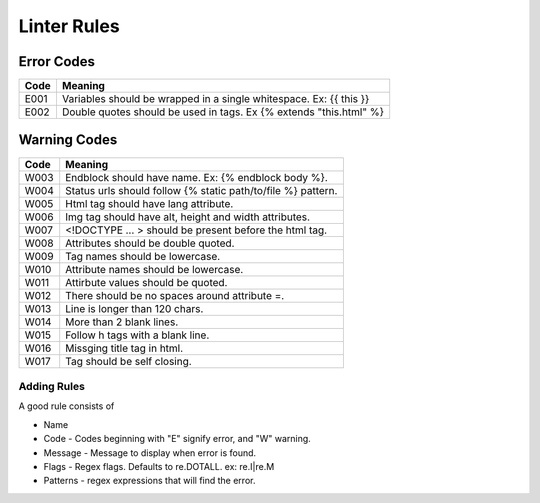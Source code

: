 Linter Rules
============

Error Codes
~~~~~~~~~~~

+--------+----------------------------------------------------------------------+
| Code   | Meaning                                                              |
+========+======================================================================+
| E001   | Variables should be wrapped in a single whitespace. Ex: {{ this }}   |
+--------+----------------------------------------------------------------------+
| E002   | Double quotes should be used in tags. Ex {% extends "this.html" %}   |
+--------+----------------------------------------------------------------------+

Warning Codes
~~~~~~~~~~~~~

+--------+----------------------------------------------------------------+
| Code   | Meaning                                                        |
+========+================================================================+
| W003   | Endblock should have name. Ex: {% endblock body %}.            |
+--------+----------------------------------------------------------------+
| W004   | Status urls should follow {% static path/to/file %} pattern.   |
+--------+----------------------------------------------------------------+
| W005   | Html tag should have lang attribute.                           |
+--------+----------------------------------------------------------------+
| W006   | Img tag should have alt, height and width attributes.          |
+--------+----------------------------------------------------------------+
| W007   | <!DOCTYPE ... > should be present before the html tag.         |
+--------+----------------------------------------------------------------+
| W008   | Attributes should be double quoted.                            |
+--------+----------------------------------------------------------------+
| W009   | Tag names should be lowercase.                                 |
+--------+----------------------------------------------------------------+
| W010   | Attribute names should be lowercase.                           |
+--------+----------------------------------------------------------------+
| W011   | Attirbute values should be quoted.                             |
+--------+----------------------------------------------------------------+
| W012   | There should be no spaces around attribute =.                  |
+--------+----------------------------------------------------------------+
| W013   | Line is longer than 120 chars.                                 |
+--------+----------------------------------------------------------------+
| W014   | More than 2 blank lines.                                       |
+--------+----------------------------------------------------------------+
| W015   | Follow h tags with a blank line.                               |
+--------+----------------------------------------------------------------+
| W016   | Missging title tag in html.                                    |
+--------+----------------------------------------------------------------+
| W017   | Tag should be self closing.                                    |
+--------+----------------------------------------------------------------+

Adding Rules
------------

A good rule consists of

-  Name
-  Code - Codes beginning with "E" signify error, and "W" warning.
-  Message - Message to display when error is found.
-  Flags - Regex flags. Defaults to re.DOTALL. ex: re.I|re.M
-  Patterns - regex expressions that will find the error.
